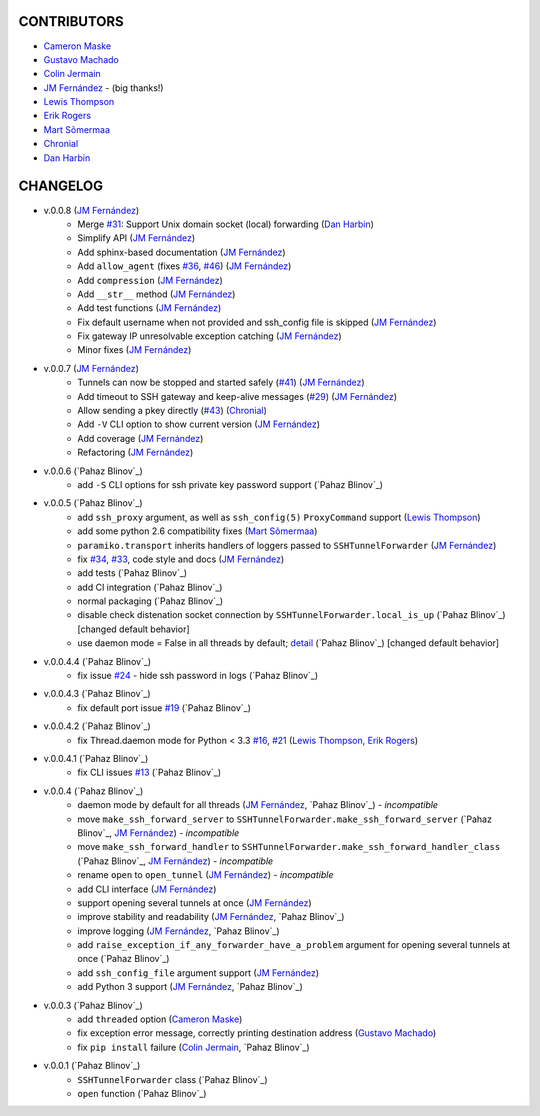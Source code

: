 CONTRIBUTORS
============

- `Cameron Maske`_
- `Gustavo Machado`_
- `Colin Jermain`_
- `JM Fernández`_ - (big thanks!)
- `Lewis Thompson`_
- `Erik Rogers`_
- `Mart Sõmermaa`_
- `Chronial`_
- `Dan Harbin`_

CHANGELOG
=========

- v.0.0.8 (`JM Fernández`_)
    + Merge `#31`_: Support Unix domain socket (local) forwarding (`Dan Harbin`_)
    + Simplify API (`JM Fernández`_)
    + Add sphinx-based documentation (`JM Fernández`_)
    + Add ``allow_agent`` (fixes `#36`_, `#46`_) (`JM Fernández`_)
    + Add ``compression`` (`JM Fernández`_)
    + Add ``__str__`` method (`JM Fernández`_)
    + Add test functions (`JM Fernández`_)
    + Fix default username when not provided and ssh_config file is skipped (`JM Fernández`_)
    + Fix gateway IP unresolvable exception catching (`JM Fernández`_)
    + Minor fixes (`JM Fernández`_)

- v.0.0.7 (`JM Fernández`_)
    + Tunnels can now be stopped and started safely (`#41`_) (`JM Fernández`_)
    + Add timeout to SSH gateway and keep-alive messages (`#29`_) (`JM Fernández`_)
    + Allow sending a pkey directly (`#43`_) (`Chronial`_)
    + Add ``-V`` CLI option to show current version (`JM Fernández`_)
    + Add coverage (`JM Fernández`_)
    + Refactoring (`JM Fernández`_)

- v.0.0.6 (`Pahaz Blinov`_)
    + add ``-S`` CLI options for ssh private key password support (`Pahaz Blinov`_)

- v.0.0.5 (`Pahaz Blinov`_)
    + add ``ssh_proxy`` argument, as well as ``ssh_config(5)`` ``ProxyCommand`` support (`Lewis Thompson`_)
    + add some python 2.6 compatibility fixes (`Mart Sõmermaa`_)
    + ``paramiko.transport`` inherits handlers of loggers passed to ``SSHTunnelForwarder`` (`JM Fernández`_)
    + fix `#34`_, `#33`_, code style and docs (`JM Fernández`_)
    + add tests (`Pahaz Blinov`_)
    + add CI integration (`Pahaz Blinov`_)
    + normal packaging (`Pahaz Blinov`_)
    + disable check distenation socket connection by ``SSHTunnelForwarder.local_is_up`` (`Pahaz Blinov`_) [changed default behavior]
    + use daemon mode = False in all threads by default; detail_ (`Pahaz Blinov`_) [changed default behavior]

- v.0.0.4.4 (`Pahaz Blinov`_)
   + fix issue `#24`_ - hide ssh password in logs (`Pahaz Blinov`_)

- v.0.0.4.3 (`Pahaz Blinov`_)
    + fix default port issue `#19`_ (`Pahaz Blinov`_)

- v.0.0.4.2 (`Pahaz Blinov`_)
    + fix Thread.daemon mode for Python < 3.3 `#16`_, `#21`_ (`Lewis Thompson`_, `Erik Rogers`_)

- v.0.0.4.1 (`Pahaz Blinov`_)
    + fix CLI issues `#13`_ (`Pahaz Blinov`_)

- v.0.0.4 (`Pahaz Blinov`_)
    + daemon mode by default for all threads (`JM Fernández`_, `Pahaz Blinov`_) - *incompatible*
    + move ``make_ssh_forward_server`` to ``SSHTunnelForwarder.make_ssh_forward_server`` (`Pahaz Blinov`_, `JM Fernández`_) - *incompatible*
    + move ``make_ssh_forward_handler`` to ``SSHTunnelForwarder.make_ssh_forward_handler_class`` (`Pahaz Blinov`_, `JM Fernández`_) - *incompatible*
    + rename ``open`` to ``open_tunnel`` (`JM Fernández`_) - *incompatible*
    + add CLI interface (`JM Fernández`_)
    + support opening several tunnels at once (`JM Fernández`_)
    + improve stability and readability (`JM Fernández`_, `Pahaz Blinov`_)
    + improve logging (`JM Fernández`_, `Pahaz Blinov`_)
    + add ``raise_exception_if_any_forwarder_have_a_problem`` argument for opening several tunnels at once (`Pahaz Blinov`_)
    + add ``ssh_config_file`` argument support (`JM Fernández`_)
    + add Python 3 support (`JM Fernández`_, `Pahaz Blinov`_)

- v.0.0.3 (`Pahaz Blinov`_)
    + add ``threaded`` option (`Cameron Maske`_)
    + fix exception error message, correctly printing destination address (`Gustavo Machado`_)
    + fix ``pip install`` failure (`Colin Jermain`_, `Pahaz Blinov`_)

- v.0.0.1 (`Pahaz Blinov`_)
    + ``SSHTunnelForwarder`` class (`Pahaz Blinov`_)
    + ``open`` function (`Pahaz Blinov`_)


.. _Cameron Maske: https://github.com/cameronmaske
.. _Gustavo Machado: https://github.com/gdmachado
.. _Colin Jermain: https://github.com/cjermain
.. _JM Fernández: https://github.com/fernandezcuesta
.. _Lewis Thompson: https://github.com/lewisthompson
.. _Erik Rogers: https://github.com/ewrogers
.. _Mart Sõmermaa: https://github.com/mrts
.. _Chronial: https://github.com/Chronial
.. _Dan Harbin: https://github.com/RasterBurn
.. _#13: https://github.com/pahaz/sshtunnel/issues/13
.. _#16: https://github.com/pahaz/sshtunnel/issues/16
.. _#19: https://github.com/pahaz/sshtunnel/issues/19
.. _#21: https://github.com/pahaz/sshtunnel/issues/21
.. _#24: https://github.com/pahaz/sshtunnel/issues/24
.. _#29: https://github.com/pahaz/sshtunnel/issues/29
.. _#31: https://github.com/pahaz/sshtunnel/issues/31
.. _#33: https://github.com/pahaz/sshtunnel/issues/33
.. _#34: https://github.com/pahaz/sshtunnel/issues/34
.. _#36: https://github.com/pahaz/sshtunnel/issues/36
.. _#41: https://github.com/pahaz/sshtunnel/issues/41
.. _#43: https://github.com/pahaz/sshtunnel/issues/43
.. _#46: https://github.com/pahaz/sshtunnel/issues/46
.. _detail: https://github.com/pahaz/sshtunnel/commit/64af238b799b0e0057c4f9b386cda247e0006da9#diff-76bc1662a114401c2954deb92b740081R127